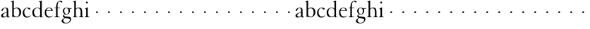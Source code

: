 SplineFontDB: 3.0
FontName: MyGranjon
FullName: MyGranjon
FamilyName: MyGranjon
Weight: Regular
Copyright: Created by trashman with FontForge 2.0 (http://fontforge.sf.net)
UComments: "2010-9-2: Created." 
Version: 001.000
ItalicAngle: 0
UnderlinePosition: -100
UnderlineWidth: 50
Ascent: 605
Descent: 395
LayerCount: 3
Layer: 0 0 "Back"  1
Layer: 1 0 "Fore"  0
Layer: 2 0 "backup"  0
NeedsXUIDChange: 1
XUID: [1021 658 797806517 16111641]
FSType: 0
OS2Version: 0
OS2_WeightWidthSlopeOnly: 0
OS2_UseTypoMetrics: 1
CreationTime: 1283410316
ModificationTime: 1283503280
OS2TypoAscent: 0
OS2TypoAOffset: 1
OS2TypoDescent: 0
OS2TypoDOffset: 1
OS2TypoLinegap: 90
OS2WinAscent: 0
OS2WinAOffset: 1
OS2WinDescent: 0
OS2WinDOffset: 1
HheadAscent: 0
HheadAOffset: 1
HheadDescent: 0
HheadDOffset: 1
MarkAttachClasses: 1
DEI: 91125
LangName: 1033 
Encoding: UnicodeBmp
UnicodeInterp: none
NameList: Adobe Glyph List
DisplaySize: -48
AntiAlias: 1
FitToEm: 1
WinInfo: 32 16 4
BeginPrivate: 4
StdHW 4 [19]
StemSnapH 4 [19]
StdVW 4 [56]
StemSnapV 4 [56]
EndPrivate
BeginChars: 65536 53

StartChar: a
Encoding: 97 97 0
Width: 366
VWidth: 0
Flags: W
HStem: -8 36<100 178.071 281.5 335.48> 235 21G<66 83> 332 18<146.763 213.566>
VStem: 42 62<35.3364 117.019> 238 56<24.2346 45 51.4169 172 183.062 320.399>
DStem2: 137 159 148 142 0.961365 0.275276<-16.3505 100.676>
LayerCount: 3
Fore
SplineSet
186 350 m 0
 292 350 294 309 294 202 c 2
 294 58 l 2
 294 33 303 24 315 24 c 0
 328 24 340 35 340 35 c 1
 349 22 l 1
 338 11 318 -7 294 -7 c 0
 269 -7 249 9 241 30 c 0
 238 38 238 45 238 45 c 1
 212 28 162 -8 113 -8 c 0
 87 -8 42 7 42 60 c 0
 42 117 90 143 137 159 c 0
 170 171 206 180 238 189 c 1
 238 257 l 2
 238 293 234 332 178 332 c 0
 145 332 123 305 112 283 c 0
 100 259 93 235 73 235 c 0
 59 235 50 247 50 258 c 0
 50 271 59 285 71 297 c 0
 98 326 150 350 186 350 c 0
153 28 m 0
 190 28 238 66 238 66 c 1
 238 172 l 1
 238 172 174 155 148 142 c 0
 129 132 104 108 104 81 c 0
 104 43 125 28 153 28 c 0
EndSplineSet
Validated: 1
Layer: 2
SplineSet
186 350 m 4
 292 350 296 309 296 202 c 6
 296 76 l 6
 296 39 303 27 315 27 c 4
 321 27 327 30 335 34 c 4
 337 35 339 36 342 36 c 4
 345 36 348 33 348 30 c 4
 348 6 315 -10 296 -10 c 4
 276 -10 244 4 235 42 c 5
 209 25 162 -10 113 -10 c 4
 87 -10 40 7 40 60 c 4
 40 148 164 169 236 189 c 5
 236 257 l 6
 236 293 234 332 178 332 c 4
 145 332 123 305 112 283 c 4
 100 259 93 235 73 235 c 4
 59 235 50 247 50 258 c 4
 50 271 59 285 71 297 c 4
 98 326 150 350 186 350 c 4
104 81 m 4
 104 41 133 28 157 28 c 4
 188 28 218 55 236 67 c 5
 236 170 l 5
 207 164 174 153 148 140 c 4
 129 130 104 108 104 81 c 4
EndSplineSet
EndChar

StartChar: b
Encoding: 98 98 1
Width: 401
VWidth: 0
Flags: W
HStem: -8 22<163.101 251.605> 324 28<168.025 254.044>
VStem: 59 56<42.0385 300.487 306 553.856> 312 63<90.4267 269.688>
LayerCount: 3
Fore
SplineSet
59 513 m 2
 59 544 54 551 43 554 c 0
 35 556 18 560 18 560 c 1
 18 572 l 1
 105 605 l 1
 115 605 l 1
 115 306 l 1
 133 317 156 335 183 345 c 0
 196 350 211 352 226 352 c 0
 324 352 375 275 375 182 c 0
 375 122 350 68 308 32 c 0
 281 8 246 -8 207 -8 c 0
 194 -8 180 -6 166 -3 c 0
 143 3 123 10 102 10 c 0
 84 10 73 -4 62 -4 c 0
 57 -4 59 0 59 6 c 2
 59 513 l 2
115 281 m 1
 114.982103861 89.5331025154 l 2
 114.982103861 49.1451803796 155.71662933 14 215 14 c 0
 275 14 312 87 312 168 c 0
 312 253 277 324 208 324 c 0
 150 324 115 281 115 281 c 1
EndSplineSet
Validated: 524289
Layer: 2
SplineSet
56 513 m 6
 56 544 52 550 41 553 c 4
 30 557 15 558 15 565 c 4
 15 573 24 576 40 582 c 4
 51 586 66 592 83 598 c 4
 90 601 97 604 105 607 c 5
 108 607 114 605 115 601 c 5
 115 306 l 5
 115 306 168 353 226 353 c 4
 324 353 377 275 377 182 c 4
 377 88 305 -9 212 -9 c 4
 168 -9 136 10 102 10 c 4
 84 10 82 -4 62 -4 c 4
 57 -4 56 0 56 6 c 6
 56 513 l 6
115 281 m 5
 114 101 l 6
 114 56 155 14 215 14 c 4
 275 14 312 87 312 168 c 4
 312 252.927734375 276.723632812 324 208 324 c 4
 150 324 115 281 115 281 c 5
EndSplineSet
EndChar

StartChar: H
Encoding: 72 72 2
Width: 429
VWidth: 0
Flags: W
HStem: -1 19<30 69.0344 147.17 192 245 289.715 371.369 407> 325 27<186.724 266.279>
VStem: 81 56<21.5859 301.969 306 550.857> 305 56<23.5508 293.964>
LayerCount: 3
Fore
Refer: 8 104 N 1 0 0 1 0 0 2
Validated: 1
EndChar

StartChar: c
Encoding: 99 99 3
Width: 345
VWidth: 0
Flags: W
HStem: -10 39<141.487 253.594> 329 22<146.541 212.428>
VStem: 29 55<90.4302 252.622>
LayerCount: 3
Fore
SplineSet
29 156 m 0
 29 221 54 276 96 311 c 0
 124 334 160 351 205 351 c 0
 252 351 302 335 302 306 c 0
 302 283 284 278 274 278 c 0
 259 278 248 292 235 301 c 0
 215 316 206 329 177 329 c 0
 120 329 84 254 84 189 c 0
 84 103 123 29 202 29 c 0
 263 29 299 73 299 73 c 1
 312 63 l 1
 312 63 270 -10 181 -10 c 0
 101 -10 29 51 29 156 c 0
EndSplineSet
Validated: 1
Layer: 2
SplineSet
28 159 m 4
 28 273 111 356 202 356 c 4
 253 356 304 334 304 309 c 4
 304 298 288 276 276 276 c 4
 264 276 250 293 235 304 c 4
 216 318 202 330 184 330 c 4
 119 330 87 262 87 191 c 4
 87 100 127 34 202 34 c 4
 238 34 269 51 288 67 c 4
 297 75 300 77 306 72 c 4
 309 69 310 66 310 63 c 4
 310 55 300 45 293 38 c 4
 261 6 213 -9 181 -9 c 4
 101 -9 28 54 28 159 c 4
EndSplineSet
EndChar

StartChar: d
Encoding: 100 100 4
Width: 423
VWidth: 0
Flags: W
HStem: -8 26<145.979 235.592> 13 12<363.15 393> 334 18<152.845 239.653>
VStem: 19 60<80.5363 262.585> 298 56<27.3438 48 50.6604 300.77 313 549.854>
LayerCount: 3
Fore
SplineSet
304 -7 m 1x78
 298 -7 l 1
 298 48 l 1
 298 48 250 -8 172 -8 c 0xb8
 135 -8 99 5 68 36 c 0
 31 74 19 120 19 169 c 0
 19 206 27 244 48 274 c 0
 82 323 143 352 197 352 c 0
 257 352 298 313 298 313 c 1
 298 529 l 2
 298 536 295 547 286 550 c 0
 270 555 256 558 256 558 c 1
 256 571 l 1
 343 605 l 1
 354 605 l 1
 354 33 l 2
 354 25 360 24 365 25 c 2
 393 31 l 1
 395 13 l 1
 304 -7 l 1x78
79 183 m 0
 79 115 104 18 198 18 c 0
 255 18 298 71 298 71 c 1
 298 248 l 2
 298 310 234 334 197 334 c 0
 129 334 79 284 79 183 c 0
EndSplineSet
Validated: 1
EndChar

StartChar: e
Encoding: 101 101 5
Width: 349
VWidth: 0
Flags: W
HStem: -9 36<147.149 257.245> 230 19<93 266> 333 18<149.764 225.015>
VStem: 34 50<93.4346 226.31> 266 54<249 296.297>
LayerCount: 3
Fore
SplineSet
34 165 m 0
 34 272 83 351 193 351 c 0
 226 351 258 339 279 320 c 0
 309 292 320 255 320 237 c 0
 320 231 318 230 311 230 c 2
 88 230 l 1
 88 230 84 201 84 188 c 0
 84 97 130 27 205 27 c 0
 255 27 282 45 308 63 c 1
 318 52 l 1
 287 23 243 -9 181 -9 c 0
 88 -9 34 69 34 165 c 0
93 249 m 1
 266 249 l 1
 262 330 202 333 184 333 c 0
 137 333 102 291 93 249 c 1
EndSplineSet
Validated: 1
EndChar

StartChar: f
Encoding: 102 102 6
Width: 270
VWidth: 0
Flags: W
HStem: -1 19<19 71.1677 155.643 218> 328 19<30 85 141 229> 576 29<185.824 259.568>
VStem: 85 56<23.8296 328 347 492.743>
LayerCount: 3
Fore
SplineSet
19 -1 m 5
 19 18 l 5
 53 18 85 19 85 61 c 6
 85 328 l 1
 30 328 l 1
 30 347 l 1
 85 347 l 1
 85 375 87 488 137 551 c 0
 163 583 202 605 242 605 c 0
 276 605 309 592 309 563 c 0
 309 551 302 539 286 539 c 0
 271 539 254 551 246 559 c 0
 236 569 224 576 211 576 c 0
 155 576 141 485 141 425 c 2
 141 347 l 1
 229 347 l 1
 229 328 l 1
 141 328 l 1
 141 61 l 6
 141 22 170 18 204 18 c 6
 218 18 l 5
 218 -1 l 5
 218 -1 163 0 113 -0 c 4
 67 0 19 -1 19 -1 c 5
EndSplineSet
Validated: 1
EndChar

StartChar: g
Encoding: 103 103 7
Width: 373
VWidth: 0
Flags: W
HStem: -214 23<112.652 233.424> -35 51<104.383 271.961> 103 16<151.362 212.031> 304 34<303.883 359.91> 311 15<287.281 308.664> 335 17<142.433 208.337>
VStem: 7 58<-162.943 -86.3723> 53 46<27.0725 74.0266 158.398 304.616> 254 49<155.752 302.908> 301 42<-138.815 -61.2781>
LayerCount: 3
Fore
SplineSet
254 223 m 0xe480
 254 295 216 335 180 335 c 0
 128 335 102 302 102 233 c 0
 102 175 130 119 182 119 c 0
 233 119 254 167 254 223 c 0xe480
301 -96 m 0xe240
 301 -72 284 -57 252 -51 c 0
 212 -44 158 -40 127 -35 c 1
 114 -47 65 -72 65 -120 c 0
 65 -158 109 -191 171 -191 c 0
 188 -191 206 -190 223 -184 c 0
 265 -169 301 -136 301 -96 c 0xe240
176 103 m 0
 165 103 141 106 141 106 c 1
 141 106 99 88 99 54 c 0xe980
 99 24 140 19 174 16 c 0
 220 12 270 16 304 0 c 0
 329 -12 343 -33 343 -63 c 0
 343 -162 262 -214 156 -214 c 0
 86 -214 7 -187 7 -133 c 0xea40
 7 -94 47 -68 77 -51 c 0
 95 -41 109 -31 109 -31 c 1
 109 -31 53 -10 53 36 c 0
 53 46 57 56 67 67 c 0
 84 85 126 111 126 111 c 1
 126 111 50 147 50 231 c 0
 50 300 103 352 180 352 c 0
 228 352 271 326 271 326 c 1xed
 300 328 315 338 338 338 c 0
 346 338 360 336 360 319 c 0
 360 307 353 304 344 304 c 0xf1
 331 304 322 311 303 311 c 0
 298 311 293 310 287 308 c 1
 287 308 303 284 303 235 c 0xe980
 303 162 259 103 176 103 c 0
EndSplineSet
Validated: 1
EndChar

StartChar: h
Encoding: 104 104 8
Width: 429
VWidth: 0
Flags: W
HStem: -1 19<30 69.0344 147.17 192 245 289.715 371.369 407> 325 27<186.724 266.279>
VStem: 81 56<21.5859 301.969 306 550.857> 305 56<23.5508 293.964>
LayerCount: 3
Fore
SplineSet
361 66 m 2
 361 29 368 20 407 18 c 1
 407 -1 l 1
 407 -1 380 0 330 0 c 0
 284 0 245 -1 245 -1 c 1
 245 18 l 1
 279 18 305 23 305 65 c 2
 305 196 l 2
 305 255 298 325 217 325 c 0
 170 325 137 281 137 281 c 1
 137 66 l 2
 137 22 152 18 192 18 c 1
 192 -1 l 1
 192 -1 159 0 109 0 c 0
 63 0 30 -1 30 -1 c 1
 30 18 l 1
 64 18 81 24 81 66 c 2
 81 511 l 2
 81 542 76 548 65 551 c 2
 40 558 l 1
 40 570 l 1
 127 605 l 1
 137 605 l 1
 137 306 l 1
 148 316 187 352 248 352 c 0
 346 352 361 292 361 183 c 2
 361 66 l 2
EndSplineSet
Validated: 1
EndChar

StartChar: i
Encoding: 105 105 9
Width: 228
VWidth: 0
Flags: HWO
HStem: -1 19<22 60.8724 147.335 189> 496 68<71.3303 134.67>
VStem: 69 68<498.33 561.67> 78 56<24.4262 295.969>
LayerCount: 3
Fore
SplineSet
69 530 m 0xe0
 69 549 84 564 103 564 c 0
 122 564 137 549 137 530 c 0
 137 511 122 496 103 496 c 0
 84 496 69 511 69 530 c 0xe0
134 357 m 1xd0
 134 69 l 2
 134 25 149 21 189 18 c 1
 189 -1 l 1
 189 -1 156 0 106 0 c 0
 60 0 22 -1 22 -1 c 1
 22 18 l 1
 56 18 78 28 78 70 c 2
 78 253 l 2
 78 284 74 287 62 293 c 2
 42 303 l 1
 42 315 l 1
 124 357 l 1
 134 357 l 1xd0
EndSplineSet
Validated: 1
EndChar

StartChar: j
Encoding: 106 106 10
Width: 422
VWidth: 0
Flags: W
HStem: 152 68<202.33 265.67>
VStem: 200 68<154.33 217.67>
LayerCount: 3
Fore
SplineSet
200 186 m 4
 200 205 215 220 234 220 c 4
 253 220 268 205 268 186 c 4
 268 167 253 152 234 152 c 4
 215 152 200 167 200 186 c 4
EndSplineSet
Validated: 1
EndChar

StartChar: k
Encoding: 107 107 11
Width: 422
VWidth: 0
Flags: W
HStem: 152 68<202.33 265.67>
VStem: 200 68<154.33 217.67>
LayerCount: 3
Fore
SplineSet
200 186 m 4
 200 205 215 220 234 220 c 4
 253 220 268 205 268 186 c 4
 268 167 253 152 234 152 c 4
 215 152 200 167 200 186 c 4
EndSplineSet
Validated: 1
EndChar

StartChar: l
Encoding: 108 108 12
Width: 422
VWidth: 0
Flags: W
HStem: 152 68<202.33 265.67>
VStem: 200 68<154.33 217.67>
LayerCount: 3
Fore
SplineSet
200 186 m 4
 200 205 215 220 234 220 c 4
 253 220 268 205 268 186 c 4
 268 167 253 152 234 152 c 4
 215 152 200 167 200 186 c 4
EndSplineSet
Validated: 1
EndChar

StartChar: m
Encoding: 109 109 13
Width: 422
VWidth: 0
Flags: W
HStem: 152 68<202.33 265.67>
VStem: 200 68<154.33 217.67>
LayerCount: 3
Fore
SplineSet
200 186 m 4
 200 205 215 220 234 220 c 4
 253 220 268 205 268 186 c 4
 268 167 253 152 234 152 c 4
 215 152 200 167 200 186 c 4
EndSplineSet
Validated: 1
EndChar

StartChar: n
Encoding: 110 110 14
Width: 422
VWidth: 0
Flags: W
HStem: 152 68<202.33 265.67>
VStem: 200 68<154.33 217.67>
LayerCount: 3
Fore
SplineSet
200 186 m 4
 200 205 215 220 234 220 c 4
 253 220 268 205 268 186 c 4
 268 167 253 152 234 152 c 4
 215 152 200 167 200 186 c 4
EndSplineSet
Validated: 1
EndChar

StartChar: o
Encoding: 111 111 15
Width: 422
VWidth: 0
Flags: W
HStem: 152 68<202.33 265.67>
VStem: 200 68<154.33 217.67>
LayerCount: 3
Fore
SplineSet
200 186 m 4
 200 205 215 220 234 220 c 4
 253 220 268 205 268 186 c 4
 268 167 253 152 234 152 c 4
 215 152 200 167 200 186 c 4
EndSplineSet
Validated: 1
EndChar

StartChar: p
Encoding: 112 112 16
Width: 422
VWidth: 0
Flags: W
HStem: 152 68<202.33 265.67>
VStem: 200 68<154.33 217.67>
LayerCount: 3
Fore
SplineSet
200 186 m 4
 200 205 215 220 234 220 c 4
 253 220 268 205 268 186 c 4
 268 167 253 152 234 152 c 4
 215 152 200 167 200 186 c 4
EndSplineSet
Validated: 1
EndChar

StartChar: q
Encoding: 113 113 17
Width: 422
VWidth: 0
Flags: W
HStem: 152 68<202.33 265.67>
VStem: 200 68<154.33 217.67>
LayerCount: 3
Fore
SplineSet
200 186 m 4
 200 205 215 220 234 220 c 4
 253 220 268 205 268 186 c 4
 268 167 253 152 234 152 c 4
 215 152 200 167 200 186 c 4
EndSplineSet
Validated: 1
EndChar

StartChar: r
Encoding: 114 114 18
Width: 422
VWidth: 0
Flags: W
HStem: 152 68<202.33 265.67>
VStem: 200 68<154.33 217.67>
LayerCount: 3
Fore
SplineSet
200 186 m 4
 200 205 215 220 234 220 c 4
 253 220 268 205 268 186 c 4
 268 167 253 152 234 152 c 4
 215 152 200 167 200 186 c 4
EndSplineSet
Validated: 1
EndChar

StartChar: s
Encoding: 115 115 19
Width: 422
VWidth: 0
Flags: W
HStem: 152 68<202.33 265.67>
VStem: 200 68<154.33 217.67>
LayerCount: 3
Fore
SplineSet
200 186 m 4
 200 205 215 220 234 220 c 4
 253 220 268 205 268 186 c 4
 268 167 253 152 234 152 c 4
 215 152 200 167 200 186 c 4
EndSplineSet
Validated: 1
EndChar

StartChar: t
Encoding: 116 116 20
Width: 422
VWidth: 0
Flags: W
HStem: 152 68<202.33 265.67>
VStem: 200 68<154.33 217.67>
LayerCount: 3
Fore
SplineSet
200 186 m 4
 200 205 215 220 234 220 c 4
 253 220 268 205 268 186 c 4
 268 167 253 152 234 152 c 4
 215 152 200 167 200 186 c 4
EndSplineSet
Validated: 1
EndChar

StartChar: u
Encoding: 117 117 21
Width: 422
VWidth: 0
Flags: W
HStem: 152 68<202.33 265.67>
VStem: 200 68<154.33 217.67>
LayerCount: 3
Fore
SplineSet
200 186 m 4
 200 205 215 220 234 220 c 4
 253 220 268 205 268 186 c 4
 268 167 253 152 234 152 c 4
 215 152 200 167 200 186 c 4
EndSplineSet
Validated: 1
EndChar

StartChar: v
Encoding: 118 118 22
Width: 422
VWidth: 0
Flags: W
HStem: 152 68<202.33 265.67>
VStem: 200 68<154.33 217.67>
LayerCount: 3
Fore
SplineSet
200 186 m 4
 200 205 215 220 234 220 c 4
 253 220 268 205 268 186 c 4
 268 167 253 152 234 152 c 4
 215 152 200 167 200 186 c 4
EndSplineSet
Validated: 1
EndChar

StartChar: w
Encoding: 119 119 23
Width: 422
VWidth: 0
Flags: W
HStem: 152 68<202.33 265.67>
VStem: 200 68<154.33 217.67>
LayerCount: 3
Fore
SplineSet
200 186 m 4
 200 205 215 220 234 220 c 4
 253 220 268 205 268 186 c 4
 268 167 253 152 234 152 c 4
 215 152 200 167 200 186 c 4
EndSplineSet
Validated: 1
EndChar

StartChar: x
Encoding: 120 120 24
Width: 422
VWidth: 0
Flags: W
HStem: 152 68<202.33 265.67>
VStem: 200 68<154.33 217.67>
LayerCount: 3
Fore
SplineSet
200 186 m 4
 200 205 215 220 234 220 c 4
 253 220 268 205 268 186 c 4
 268 167 253 152 234 152 c 4
 215 152 200 167 200 186 c 4
EndSplineSet
Validated: 1
EndChar

StartChar: y
Encoding: 121 121 25
Width: 422
VWidth: 0
Flags: W
HStem: 152 68<202.33 265.67>
VStem: 200 68<154.33 217.67>
LayerCount: 3
Fore
SplineSet
200 186 m 4
 200 205 215 220 234 220 c 4
 253 220 268 205 268 186 c 4
 268 167 253 152 234 152 c 4
 215 152 200 167 200 186 c 4
EndSplineSet
Validated: 1
EndChar

StartChar: z
Encoding: 122 122 26
Width: 422
VWidth: 0
Flags: W
HStem: 152 68<202.33 265.67>
VStem: 200 68<154.33 217.67>
LayerCount: 3
Fore
SplineSet
200 186 m 4
 200 205 215 220 234 220 c 4
 253 220 268 205 268 186 c 4
 268 167 253 152 234 152 c 4
 215 152 200 167 200 186 c 4
EndSplineSet
Validated: 1
EndChar

StartChar: A
Encoding: 65 65 27
Width: 366
VWidth: 0
Flags: W
HStem: -8 36<100 178.071 281.5 335.48> 235 21<66 83> 332 18<146.763 213.566>
VStem: 42 62<35.3364 117.019> 238 56<24.2346 45 51.4169 172 183.062 320.399>
DStem2: 137 159 148 142 0.961365 0.275276<-16.3505 100.676>
LayerCount: 3
Fore
Refer: 0 97 N 1 0 0 1 0 0 2
Validated: 1
EndChar

StartChar: B
Encoding: 66 66 28
Width: 401
VWidth: 0
Flags: W
HStem: -8 22<163.101 251.605> 324 28<168.025 254.044>
VStem: 59 56<42.0385 300.487 306 553.856> 312 63<90.4267 269.688>
LayerCount: 3
Fore
Refer: 1 98 N 1 0 0 1 0 0 2
Validated: 1
EndChar

StartChar: C
Encoding: 67 67 29
Width: 345
VWidth: 0
Flags: W
HStem: -10 39<141.487 253.594> 329 22<146.541 212.428>
VStem: 29 55<90.4302 252.622>
LayerCount: 3
Fore
Refer: 3 99 N 1 0 0 1 0 0 2
Validated: 1
EndChar

StartChar: D
Encoding: 68 68 30
Width: 423
VWidth: 0
Flags: W
HStem: -8 26<145.979 235.592> 13 12<363.15 393> 334 18<152.845 239.653>
VStem: 19 60<80.5363 262.585> 298 56<27.3438 48 50.6604 300.77 313 549.854>
LayerCount: 3
Fore
Refer: 4 100 N 1 0 0 1 0 0 2
Validated: 1
EndChar

StartChar: E
Encoding: 69 69 31
Width: 349
VWidth: 0
Flags: W
HStem: -9 36<147.149 257.245> 230 19<93 266> 333 18<149.764 225.015>
VStem: 34 50<93.4346 226.31> 266 54<249 296.297>
LayerCount: 3
Fore
Refer: 5 101 N 1 0 0 1 0 0 2
Validated: 1
EndChar

StartChar: F
Encoding: 70 70 32
Width: 270
VWidth: 0
Flags: W
HStem: -1 19<19 71.1677 155.643 218> 328 19<30 85 141 229> 576 29<185.824 259.568>
VStem: 85 56<23.8296 328 347 492.743>
LayerCount: 3
Fore
Refer: 6 102 N 1 0 0 1 0 0 2
Validated: 1
EndChar

StartChar: G
Encoding: 71 71 33
Width: 373
VWidth: 0
Flags: W
HStem: -214 23<112.652 233.424> -35 51<104.383 271.961> 103 16<151.362 212.031> 304 34<303.883 359.91> 311 15<287.281 308.664> 335 17<142.433 208.337>
VStem: 7 58<-162.943 -86.3723> 53 46<27.0725 74.0266 158.398 304.616> 254 49<155.752 302.908> 301 42<-138.815 -61.2781>
LayerCount: 3
Fore
Refer: 7 103 N 1 0 0 1 0 0 2
Validated: 1
EndChar

StartChar: I
Encoding: 73 73 34
Width: 228
VWidth: 0
Flags: HW
HStem: -1 19<22 60.8724 147.335 189> 496 68<71.3303 134.67>
VStem: 69 68<498.33 561.67> 78 56<24.4262 295.969>
LayerCount: 3
Fore
Refer: 9 105 N 1 0 0 1 0 0 2
Validated: 1
EndChar

StartChar: J
Encoding: 74 74 35
Width: 422
VWidth: 0
Flags: W
HStem: 152 68<202.33 265.67>
VStem: 200 68<154.33 217.67>
LayerCount: 3
Fore
Refer: 10 106 N 1 0 0 1 0 0 2
Validated: 1
EndChar

StartChar: K
Encoding: 75 75 36
Width: 422
VWidth: 0
Flags: W
HStem: 152 68<202.33 265.67>
VStem: 200 68<154.33 217.67>
LayerCount: 3
Fore
Refer: 11 107 N 1 0 0 1 0 0 2
Validated: 1
EndChar

StartChar: L
Encoding: 76 76 37
Width: 422
VWidth: 0
Flags: W
HStem: 152 68<202.33 265.67>
VStem: 200 68<154.33 217.67>
LayerCount: 3
Fore
Refer: 12 108 N 1 0 0 1 0 0 2
Validated: 1
EndChar

StartChar: M
Encoding: 77 77 38
Width: 422
VWidth: 0
Flags: W
HStem: 152 68<202.33 265.67>
VStem: 200 68<154.33 217.67>
LayerCount: 3
Fore
Refer: 13 109 N 1 0 0 1 0 0 2
Validated: 1
EndChar

StartChar: N
Encoding: 78 78 39
Width: 422
VWidth: 0
Flags: W
HStem: 152 68<202.33 265.67>
VStem: 200 68<154.33 217.67>
LayerCount: 3
Fore
Refer: 14 110 N 1 0 0 1 0 0 2
Validated: 1
EndChar

StartChar: O
Encoding: 79 79 40
Width: 422
VWidth: 0
Flags: W
HStem: 152 68<202.33 265.67>
VStem: 200 68<154.33 217.67>
LayerCount: 3
Fore
Refer: 15 111 N 1 0 0 1 0 0 2
Validated: 1
EndChar

StartChar: P
Encoding: 80 80 41
Width: 422
VWidth: 0
Flags: W
HStem: 152 68<202.33 265.67>
VStem: 200 68<154.33 217.67>
LayerCount: 3
Fore
Refer: 16 112 N 1 0 0 1 0 0 2
Validated: 1
EndChar

StartChar: Q
Encoding: 81 81 42
Width: 422
VWidth: 0
Flags: W
HStem: 152 68<202.33 265.67>
VStem: 200 68<154.33 217.67>
LayerCount: 3
Fore
Refer: 17 113 N 1 0 0 1 0 0 2
Validated: 1
EndChar

StartChar: R
Encoding: 82 82 43
Width: 422
VWidth: 0
Flags: W
HStem: 152 68<202.33 265.67>
VStem: 200 68<154.33 217.67>
LayerCount: 3
Fore
Refer: 18 114 N 1 0 0 1 0 0 2
Validated: 1
EndChar

StartChar: S
Encoding: 83 83 44
Width: 422
VWidth: 0
Flags: W
HStem: 152 68<202.33 265.67>
VStem: 200 68<154.33 217.67>
LayerCount: 3
Fore
Refer: 19 115 N 1 0 0 1 0 0 2
Validated: 1
EndChar

StartChar: T
Encoding: 84 84 45
Width: 422
VWidth: 0
Flags: W
HStem: 152 68<202.33 265.67>
VStem: 200 68<154.33 217.67>
LayerCount: 3
Fore
Refer: 20 116 N 1 0 0 1 0 0 2
Validated: 1
EndChar

StartChar: U
Encoding: 85 85 46
Width: 422
VWidth: 0
Flags: W
HStem: 152 68<202.33 265.67>
VStem: 200 68<154.33 217.67>
LayerCount: 3
Fore
Refer: 21 117 N 1 0 0 1 0 0 2
Validated: 1
EndChar

StartChar: V
Encoding: 86 86 47
Width: 422
VWidth: 0
Flags: W
HStem: 152 68<202.33 265.67>
VStem: 200 68<154.33 217.67>
LayerCount: 3
Fore
Refer: 22 118 N 1 0 0 1 0 0 2
Validated: 1
EndChar

StartChar: W
Encoding: 87 87 48
Width: 422
VWidth: 0
Flags: W
HStem: 152 68<202.33 265.67>
VStem: 200 68<154.33 217.67>
LayerCount: 3
Fore
Refer: 23 119 N 1 0 0 1 0 0 2
Validated: 1
EndChar

StartChar: X
Encoding: 88 88 49
Width: 422
VWidth: 0
Flags: W
HStem: 152 68<202.33 265.67>
VStem: 200 68<154.33 217.67>
LayerCount: 3
Fore
Refer: 24 120 N 1 0 0 1 0 0 2
Validated: 1
EndChar

StartChar: Y
Encoding: 89 89 50
Width: 422
VWidth: 0
Flags: W
HStem: 152 68<202.33 265.67>
VStem: 200 68<154.33 217.67>
LayerCount: 3
Fore
Refer: 25 121 N 1 0 0 1 0 0 2
Validated: 1
EndChar

StartChar: Z
Encoding: 90 90 51
Width: 422
VWidth: 0
Flags: W
HStem: 152 68<202.33 265.67>
VStem: 200 68<154.33 217.67>
LayerCount: 3
Fore
Refer: 26 122 N 1 0 0 1 0 0 2
Validated: 1
EndChar

StartChar: space
Encoding: 32 32 52
Width: 220
VWidth: 0
Flags: W
LayerCount: 3
EndChar
EndChars
EndSplineFont
